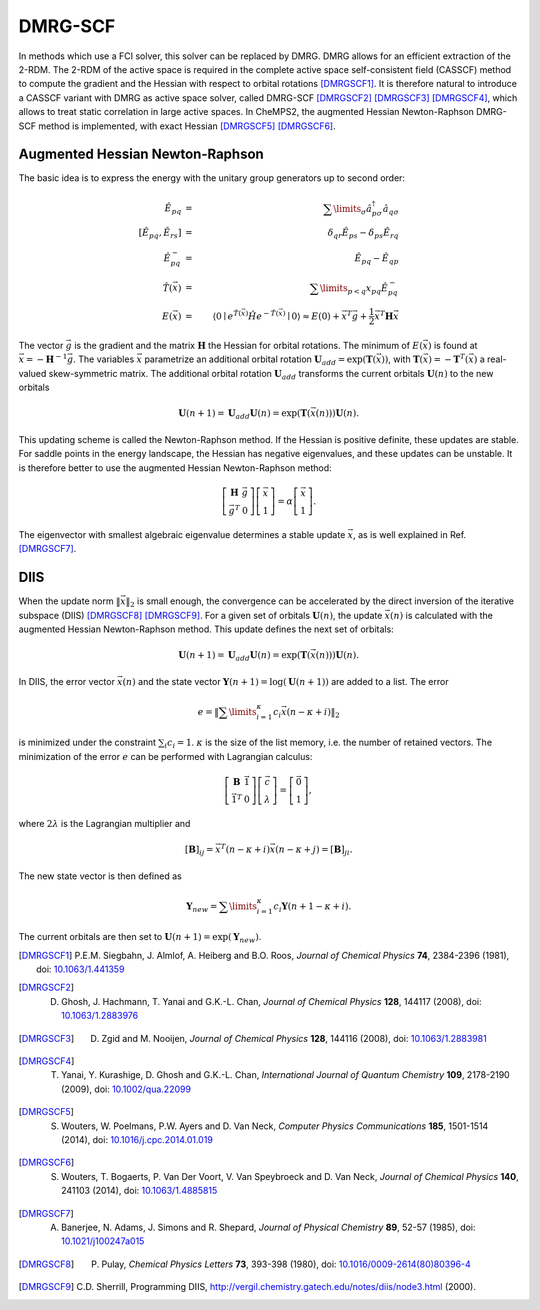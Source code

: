 .. index:: DMRG-SCF
.. index:: DIIS
.. index:: Newton-Raphson
.. index:: augmented Hessian

DMRG-SCF
========

In methods which use a FCI solver, this solver can be replaced by DMRG. DMRG allows for an efficient extraction of the 2-RDM. The 2-RDM of the active space is required in the complete active space self-consistent field (CASSCF) method to compute the gradient and the Hessian with respect to orbital rotations [DMRGSCF1]_. It is therefore natural to introduce a CASSCF variant with DMRG as active space solver, called DMRG-SCF [DMRGSCF2]_ [DMRGSCF3]_ [DMRGSCF4]_, which allows to treat static correlation in large active spaces. In CheMPS2, the augmented Hessian Newton-Raphson DMRG-SCF method is implemented, with exact Hessian [DMRGSCF5]_ [DMRGSCF6]_.

Augmented Hessian Newton-Raphson
--------------------------------
    
The basic idea is to express the energy with the unitary group generators up to second order:

.. math::

    \hat{E}_{pq} & = & \sum\limits_{\sigma} \hat{a}^{\dagger}_{p \sigma} \hat{a}_{q \sigma} \\
    \left[ \hat{E}_{pq} , \hat{E}_{rs} \right] & = & \delta_{qr} \hat{E}_{ps} - \delta_{ps} \hat{E}_{rq} \\
    \hat{E}^{-}_{pq} & = & \hat{E}_{pq} - \hat{E}_{qp} \\
    \hat{T}(\vec{x}) & = & \sum\limits_{p<q} x_{pq} \hat{E}^{-}_{pq} \\
    E(\vec{x}) & = & \left\langle 0 \mid e^{\hat{T}(\vec{x})} \hat{H} e^{-\hat{T}(\vec{x})} \mid 0 \right\rangle \approx E(0) + \vec{x}^T \vec{g} + \frac{1}{2} \vec{x}^T \mathbf{H} \vec{x}

The vector :math:`\vec{g}` is the gradient and the matrix :math:`\mathbf{H}` the Hessian for orbital rotations. The minimum of :math:`E(\vec{x})` is found at :math:`\vec{x} = - \mathbf{H}^{-1} \vec{g}`. The variables :math:`\vec{x}` parametrize an additional orbital rotation :math:`\mathbf{U}_{add} = \exp(\mathbf{T}(\vec{x}))`, with :math:`\mathbf{T}(\vec{x}) = -\mathbf{T}^T(\vec{x})` a real-valued skew-symmetric matrix. The additional orbital rotation :math:`\mathbf{U}_{add}` transforms the current orbitals :math:`\mathbf{U}(n)` to the new orbitals

.. math::

    \mathbf{U}(n+1) = \mathbf{U}_{add} \mathbf{U}(n) = \exp(\mathbf{T}(\vec{x}(n))) \mathbf{U}(n).

This updating scheme is called the Newton-Raphson method. If the Hessian is positive definite, these updates are stable. For saddle points in the energy landscape, the Hessian has negative eigenvalues, and these updates can be unstable. It is therefore better to use the augmented Hessian Newton-Raphson method:

.. math::

    \left[ \begin{array}{cc} \mathbf{H} & \vec{g} \\ \vec{g}^T & 0 \end{array} \right] \left[ \begin{array}{c} \vec{x} \\ 1 \end{array} \right] = \alpha \left[ \begin{array}{c} \vec{x} \\ 1 \end{array} \right].

The eigenvector with smallest algebraic eigenvalue determines a stable update :math:`\vec{x}`, as is well explained in Ref. [DMRGSCF7]_.

DIIS
----

When the update norm :math:`\|\vec{x}\|_2` is small enough, the convergence can be accelerated by the direct inversion of the iterative subspace (DIIS) [DMRGSCF8]_ [DMRGSCF9]_. For a given set of orbitals :math:`\mathbf{U}(n)`, the update :math:`\vec{x}(n)` is calculated with the augmented Hessian Newton-Raphson method. This update defines the next set of orbitals:

.. math::

    \mathbf{U}(n+1) = \mathbf{U}_{add} \mathbf{U}(n) = \exp(\mathbf{T}(\vec{x}(n))) \mathbf{U}(n).

In DIIS, the error vector :math:`\vec{x}(n)` and the state vector :math:`\mathbf{Y}(n+1) = \log(\mathbf{U}(n+1))` are added to a list. The error

.. math::

    e = \left\| \sum\limits_{i = 1}^{\kappa} c_i \vec{x}(n - \kappa + i) \right\|_2

is minimized under the constraint :math:`\sum_{i} c_i = 1`. :math:`\kappa` is the size of the list memory, i.e. the number of retained vectors. The minimization of the error :math:`e` can be performed with Lagrangian calculus:

.. math::

    \left[ \begin{array}{cc} \mathbf{B} & \vec{1} \\ \vec{1}^T & 0 \end{array} \right] \left[ \begin{array}{c} \vec{c} \\ \lambda \end{array} \right] = \left[ \begin{array}{c} \vec{0} \\ 1 \end{array} \right],

where :math:`2\lambda` is the Lagrangian multiplier and

.. math::

    \left[\mathbf{B}\right]_{ij} = \vec{x}^T(n - \kappa + i) \vec{x}(n - \kappa + j) = \left[\mathbf{B}\right]_{ji}.

The new state vector is then defined as

.. math::

    \mathbf{Y}_{new} = \sum\limits_{i = 1}^{\kappa} c_i \mathbf{Y}(n+1 - \kappa + i).

The current orbitals are then set to :math:`\mathbf{U}(n+1) = \exp(\mathbf{Y}_{new})`.

.. [DMRGSCF1] P.E.M. Siegbahn, J. Almlof, A. Heiberg and B.O. Roos, *Journal of Chemical Physics* **74**, 2384-2396 (1981), doi: `10.1063/1.441359 <http://dx.doi.org/10.1063/1.441359>`_
.. [DMRGSCF2] D. Ghosh, J. Hachmann, T. Yanai and G.K.-L. Chan, *Journal of Chemical Physics* **128**, 144117 (2008), doi: `10.1063/1.2883976 <http://dx.doi.org/10.1063/1.2883976>`_
.. [DMRGSCF3] D. Zgid and M. Nooijen, *Journal of Chemical Physics* **128**, 144116 (2008), doi: `10.1063/1.2883981 <http://dx.doi.org/10.1063/1.2883981>`_
.. [DMRGSCF4] T. Yanai, Y. Kurashige, D. Ghosh and G.K.-L. Chan, *International Journal of Quantum Chemistry* **109**, 2178-2190 (2009), doi: `10.1002/qua.22099 <http://dx.doi.org/10.1002/qua.22099>`_
.. [DMRGSCF5] S. Wouters, W. Poelmans, P.W. Ayers and D. Van Neck, *Computer Physics Communications* **185**, 1501-1514 (2014), doi: `10.1016/j.cpc.2014.01.019 <http://dx.doi.org/10.1016/j.cpc.2014.01.019>`_
.. [DMRGSCF6] S. Wouters, T. Bogaerts, P. Van Der Voort, V. Van Speybroeck and D. Van Neck, *Journal of Chemical Physics* **140**, 241103 (2014), doi: `10.1063/1.4885815 <http://dx.doi.org/10.1063/1.4885815>`_
.. [DMRGSCF7] A. Banerjee, N. Adams, J. Simons and R. Shepard, *Journal of Physical Chemistry* **89**, 52-57 (1985), doi: `10.1021/j100247a015 <http://dx.doi.org/10.1021/j100247a015>`_
.. [DMRGSCF8] P. Pulay, *Chemical Physics Letters* **73**, 393-398 (1980), doi: `10.1016/0009-2614(80)80396-4 <http://dx.doi.org/10.1016/0009-2614(80)80396-4>`_
.. [DMRGSCF9] C.D. Sherrill, Programming DIIS, http://vergil.chemistry.gatech.edu/notes/diis/node3.html (2000).


